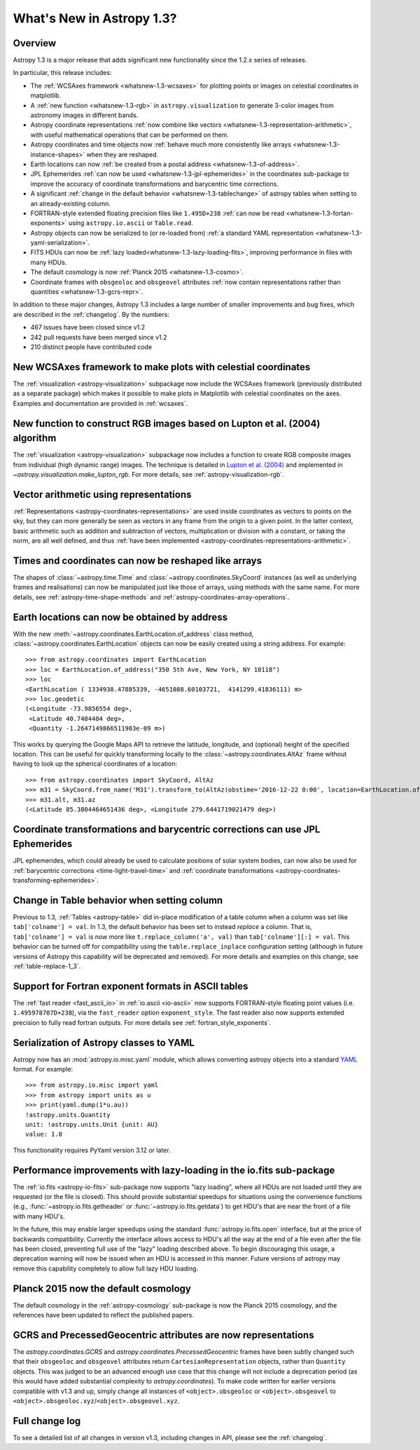 .. doctest-skip-all

.. _whatsnew-1.3:

==========================
What's New in Astropy 1.3?
==========================

Overview
--------

Astropy 1.3 is a major release that adds significant new functionality since
the 1.2.x series of releases.

In particular, this release includes:

* The :ref:`WCSAxes framework <whatsnew-1.3-wcsaxes>` for plotting points or
  images on celestial coordinates in matplotlib.
* A :ref:`new function <whatsnew-1.3-rgb>` in ``astropy.visualization`` to
  generate 3-color images from astronomy images in different bands.
* Astropy coordinate representations
  :ref:`now combine like vectors <whatsnew-1.3-representation-arithmetic>`,
  with useful mathematical operations that can be performed on them.
* Astropy coordinates and time objects now
  :ref:`behave much more consistently like arrays <whatsnew-1.3-instance-shapes>`
  when they are reshaped.
* Earth locations can now
  :ref:`be created from a postal address <whatsnew-1.3-of-address>`.
* JPL Ephemerides :ref:`can now be used <whatsnew-1.3-jpl-ephemerides>` in the
  coordinates sub-package to improve the accuracy of coordinate transformations
  and barycentric time corrections.
* A significant
  :ref:`change in the default behavior <whatsnew-1.3-tablechange>` of astropy
  tables when setting to an already-existing column.
* FORTRAN-style extended floating precision files like ``1.495D+238``
  :ref:`can now be read <whatsnew-1.3-fortan-exponents>` using
  ``astropy.io.ascii`` or ``Table.read``.
* Astropy objects can now be serialized to (or re-loaded from)
  :ref:`a standard YAML representation <whatsnew-1.3-yaml-serialization>`.
* FITS HDUs can now be :ref:`lazy loaded<whatsnew-1.3-lazy-loading-fits>`,
  improving performance in files with many HDUs.
* The default cosmology is now :ref:`Planck 2015 <whatsnew-1.3-cosmo>`.
* Coordinate frames with ``obsgeoloc`` and ``obsgeovel`` attributes
  :ref:`now contain representations rather than quantities <whatsnew-1.3-gcrs-repr>`.


In addition to these major changes, Astropy 1.3 includes a large number of
smaller improvements and bug fixes, which are described in the
:ref:`changelog`. By the numbers:

* 467 issues have been closed since v1.2
* 242 pull requests have been merged since v1.2
* 210 distinct people have contributed code

.. _whatsnew-1.3-wcsaxes:

New WCSAxes framework to make plots with celestial coordinates
--------------------------------------------------------------

The :ref:`visualization <astropy-visualization>` subpackage now include the
WCSAxes framework (previously distributed as a separate package) which makes it
possible to make plots in Matplotlib with celestial coordinates on the axes.
Examples and documentation are provided in :ref:`wcsaxes`.

.. plot::
   :context: reset
   :align: center

    import matplotlib.pyplot as plt

    from astropy.wcs import WCS
    from astropy.io import fits
    from astropy.utils.data import get_pkg_data_filename

    filename = get_pkg_data_filename('galactic_center/gc_msx_e.fits')

    hdu = fits.open(filename)[0]
    wcs = WCS(hdu.header)

    ax = plt.subplot(projection=wcs)

    ax.imshow(hdu.data, vmin=-2.e-5, vmax=2.e-4, origin='lower')

    ax.coords.grid(True, color='white', ls='solid')
    ax.coords[0].set_axislabel('Galactic Longitude')
    ax.coords[1].set_axislabel('Galactic Latitude')

    overlay = ax.get_coords_overlay('fk5')
    overlay.grid(color='white', ls='dotted')
    overlay[0].set_axislabel('Right Ascension (J2000)')
    overlay[1].set_axislabel('Declination (J2000)')

.. _whatsnew-1.3-rgb:

New function to construct RGB images based on Lupton et al. (2004) algorithm
----------------------------------------------------------------------------

The :ref:`visualization <astropy-visualization>` subpackage now includes a
function to create RGB composite images from individual (high dynamic range)
images.  The technique is detailed in `Lupton et al. (2004)`_ and implemented in `~astropy.visualization.make_lupton_rgb`. For more details, see
:ref:`astropy-visualization-rgb`.


.. We use raw here because image directives pointing to external locations fail for some sphinx versions
.. raw:: html

    <a class="reference internal image-reference" href="http://data.astropy.org/visualization/ngc6976.jpeg"><img alt="lupton RGB image" src="http://data.astropy.org/visualization/ngc6976-small.jpeg" /></a>

.. _whatsnew-1.3-representation-arithmetic:

Vector arithmetic using representations
---------------------------------------

:ref:`Representations <astropy-coordinates-representations>` are used inside
coordinates as vectors to points on the sky, but they can more generally be
seen as vectors in any frame from the origin to a given point. In the latter
context, basic arithmetic such as addition and subtraction of vectors,
multiplication or division with a constant, or taking the norm, are all well
defined, and thus :ref:`have been implemented
<astropy-coordinates-representations-arithmetic>`.

.. _whatsnew-1.3-instance-shapes:

Times and coordinates can now be reshaped like arrays
-----------------------------------------------------

The shapes of :class:`~astropy.time.Time` and
:class:`~astropy.coordinates.SkyCoord` instances (as well as underlying frames
and realisations) can now be manipulated just like those of arrays, using
methods with the same name.  For more details, see
:ref:`astropy-time-shape-methods` and
:ref:`astropy-coordinates-array-operations`.


.. _whatsnew-1.3-of-address:

Earth locations can now be obtained by address
----------------------------------------------

With the new :meth:`~astropy.coordinates.EarthLocation.of_address` class
method, :class:`~astropy.coordinates.EarthLocation` objects can now be
easily created using a string address.  For example::

    >>> from astropy.coordinates import EarthLocation
    >>> loc = EarthLocation.of_address("350 5th Ave, New York, NY 10118")
    >>> loc
    <EarthLocation ( 1334938.47885339, -4651088.60103721,  4141299.41836111) m>
    >>> loc.geodetic
    (<Longitude -73.9856554 deg>,
     <Latitude 40.7484404 deg>,
     <Quantity -1.2647149866511903e-09 m>)

This works by querying the Google Maps API to
retrieve the latitude, longitude, and (optional) height of the specified
location. This can be useful for quickly transforming locally to the
:class:`~astropy.coordinates.AltAz` frame without having to look up the
spherical coordinates of a location::

    >>> from astropy.coordinates import SkyCoord, AltAz
    >>> m31 = SkyCoord.from_name('M31').transform_to(AltAz(obstime='2016-12-22 0:00', location=EarthLocation.of_address("350 5th Ave, New York, NY 10118")))
    >>> m31.alt, m31.az
    (<Latitude 85.3804464651436 deg>, <Longitude 279.6441719021479 deg>)


.. _whatsnew-1.3-jpl-ephemerides:

Coordinate transformations and barycentric corrections can use JPL Ephemerides
------------------------------------------------------------------------------

JPL ephemerides, which could already be used to calculate positions of solar
system bodies, can now also be used for :ref:`barycentric corrections
<time-light-travel-time>` and :ref:`coordinate transformations
<astropy-coordinates-transforming-ephemerides>`.


.. _whatsnew-1.3-tablechange:

Change in Table behavior when setting column
--------------------------------------------

Previous to 1.3, :ref:`Tables <astropy-table>` did in-place
modification of a table column when a column was set like
``tab['colname'] = val``.  In 1.3, the default behavior has been set to instead
*replace* a column.  That is, ``tab['colname'] = val`` is now more like
``t.replace_column('a', val)`` than ``tab['colname'][:] = val``.  This behavior
can be turned off for compatibility using the ``table.replace_inplace``
configuration setting (although in future versions of Astropy this capability
will be deprecated and removed).  For more details and examples on this change,
see :ref:`table-replace-1_3`.


.. _whatsnew-1.3-fortan-exponents:

Support for Fortran exponent formats in ASCII tables
----------------------------------------------------

The :ref:`fast reader <fast_ascii_io>` in :ref:`io.ascii <io-ascii>` now
supports FORTRAN-style floating point values (i.e. ``1.495978707D+238``), via
the ``fast_reader`` option ``exponent_style``.  The fast reader also now
supports extended precision to fully read fortran outputs. For more details see
:ref:`fortran_style_exponents`.

.. _whatsnew-1.3-yaml-serialization:

Serialization of Astropy classes to YAML
----------------------------------------

Astropy now has an :mod:`astropy.io.misc.yaml` module, which allows
converting astropy objects into a standard `YAML <http://yaml.org/>`_ format.
For example::

    >>> from astropy.io.misc import yaml
    >>> from astropy import units as u
    >>> print(yaml.dump(1*u.au))
    !astropy.units.Quantity
    unit: !astropy.units.Unit {unit: AU}
    value: 1.0

This functionality requires PyYaml version 3.12 or later.

.. _whatsnew-1.3-lazy-loading-fits:

Performance improvements with lazy-loading in the io.fits sub-package
---------------------------------------------------------------------

The :ref:`io.fits <astropy-io-fits>` sub-package now supports "lazy loading",
where all HDUs are not loaded until they are requested (or the file is closed).
This should provide substantial speedups for situations using the convenience
functions (e.g., :func:`~astropy.io.fits.getheader` or
:func:`~astropy.io.fits.getdata`) to get HDU's that are near the front of a
file with many HDU's.

In the future, this may enable larger speedups using the standard
:func:`astropy.io.fits.open` interface, but at the price of backwards
compatibility.  Currently the interface allows access to HDU's all the way at
the end of a file even after the file has been closed, preventing full use of
the "lazy" loading described above.  To begin discouraging this usage, a
deprecation warning will now be issued when an HDU is accessed in this manner.
Future versions of astropy may remove this capability completely to allow full
lazy HDU loading.


.. _whatsnew-1.3-cosmo:

Planck 2015 now the default cosmology
-------------------------------------

The default cosmology in the :ref:`astropy-cosmology` sub-package is
now the Planck 2015 cosmology, and the references have been updated
to reflect the published papers.

.. _whatsnew-1.3-gcrs-repr:

GCRS and PrecessedGeocentric attributes are now representations
---------------------------------------------------------------

The `astropy.coordinates.GCRS` and `astropy.coordinates.PrecessedGeocentric`
frames have been subtly changed such that their ``obsgeoloc`` and ``obsgeovel``
attributes return ``CartesianRepresentation`` objects, rather than ``Quantity``
objects.  This was judged to be an advanced enough use case that this change
will not include a deprecation period (as this would have added substantial
complexity to `astropy.coordinates`). To make code written for earlier versions
compatible with v1.3 and up, simply change all instances of
``<object>.obsgeoloc`` or ``<object>.obsgeovel`` to
``<object>.obsgeoloc.xyz``/``<object>.obsgeovel.xyz``.

Full change log
---------------

To see a detailed list of all changes in version v1.3, including changes in
API, please see the :ref:`changelog`.


.. _Lupton et al. (2004): http://adsabs.harvard.edu/abs/2004PASP..116..133L
